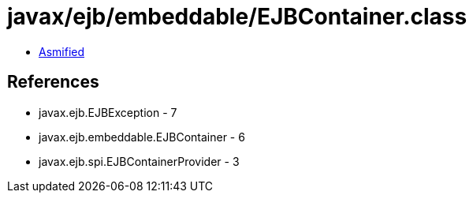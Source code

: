 = javax/ejb/embeddable/EJBContainer.class

 - link:EJBContainer-asmified.java[Asmified]

== References

 - javax.ejb.EJBException - 7
 - javax.ejb.embeddable.EJBContainer - 6
 - javax.ejb.spi.EJBContainerProvider - 3
